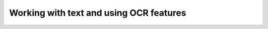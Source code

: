 .. _textandocr:

Working with text and using OCR features
========================================



